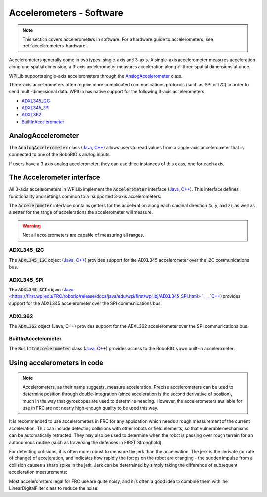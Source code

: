 Accelerometers - Software
=========================

.. note:: This section covers accelerometers in software.  For a hardware guide to accelerometers, see :ref:`accelerometers-hardware`.

Accelerometers generally come in two types: single-axis and 3-axis.  A single-axis accelerometer measures acceleration along one spatial dimension; a 3-axis accelerometer measures acceleration along all three spatial dimensions at once.

WPILib supports single-axis accelerometers through the `AnalogAccelerometer`_ class.

Three-axis accelerometers often require more complicated communications protocols (such as SPI or I2C) in order to send multi-dimensional data.  WPILib has native support for the following 3-axis accelerometers:

- `ADXL345_I2C`_
- `ADXL345_SPI`_
- `ADXL362`_
- `BuiltInAccelerometer`_

AnalogAccelerometer
-------------------

The :code:`AnalogAccelerometer` class (`Java <https://first.wpi.edu/FRC/roborio/release/docs/java/edu/wpi/first/wpilibj/AnalogAccelerometer.html>`__, `C++ <https://first.wpi.edu/FRC/roborio/release/docs/cpp/classfrc_1_1AnalogAccelerometer.html>`__) allows users to read values from a single-axis accelerometer that is connected to one of the RoboRIO's analog inputs. 

.. tabs::

    .. code-tab:: c++

        // Creates an analog accelerometer on analog input 0
        AnalogAccelerometer accelerometer{0};

        // Sets the sensitivity of the accelerometer to 1 volt per G
        accelerometer.SetSensitivity(1);

        // Sets the zero voltage of the accelerometer to 3 volts
        accelerometer.SetZero(3);

        // Gets the current acceleration
        double accel = accelerometer.GetAcceleration();


    .. code-tab:: java

        // Creates an analog accelerometer on analog input 0
        AnalogAccelerometer accelerometer = new AnalogAccelerometer(0);

        // Sets the sensitivity of the accelerometer to 1 volt per G
        accelerometer.setSensitivity(1);

        // Sets the zero voltage of the accelerometer to 3 volts
        accelerometer.setZero(3);

        // Gets the current acceleration
        double accel = accelerometer.getAcceleration();

If users have a 3-axis analog accelerometer, they can use three instances of this class, one for each axis.


The Accelerometer interface
---------------------------

All 3-axis accelerometers in WPILib implement the :code:`Accelerometer` interface (`Java <https://first.wpi.edu/FRC/roborio/release/docs/java/edu/wpi/first/wpilibj/interfaces/Accelerometer.html>`__, `C++ <https://first.wpi.edu/FRC/roborio/release/docs/cpp/classfrc_1_1Accelerometer.html>`__).  This interface defines functionality and settings common to all supported 3-axis accelerometers.

The :code:`Accelerometer` interface contains getters for the acceleration along each cardinal direction (x, y, and z), as well as a setter for the range of accelerations the accelerometer will measure.

.. warning:: Not all accelerometers are capable of measuring all ranges.

.. tabs::

    .. code-tab:: c++

        // Sets the accelerometer to measure between -8 and 8 G's
        accelerometer.SetRange(Accelerometer::Range::kRange_8G);

    .. code-tab:: java

        // Sets the accelerometer to measure between -8 and 8 G's
        accelerometer.setRange(Accelerometer.Range.k8G);

ADXL345_I2C
~~~~~~~~~~~

The :code:`ADXL345_I2C` object (`Java <https://first.wpi.edu/FRC/roborio/release/docs/java/edu/wpi/first/wpilibj/ADXL345_I2C.html>`__, `C++ <https://first.wpi.edu/FRC/roborio/release/docs/cpp/classfrc_1_1ADXL345__I2C.html>`__) provides support for the ADXL345 accelerometer over the I2C communications bus.

.. tabs::

    .. code-tab:: c++

        // Creates an ADXL345 accelerometer object on the MXP I2C port
        // with a measurement range from -8 to 8 G's
        ADXL345_I2C accelerometer{I2C::Port::kMXP, Accelerometer::Range::kRange_8G};

    .. code-tab:: java

        // Creates an ADXL345 accelerometer object on the MXP I2C port
        // with a measurement range from -8 to 8 G's
        Accelerometer accelerometer = new ADXL345_I2C(I2C.Port.kMXP, Accelerometer.Range.k8G);

ADXL345_SPI
~~~~~~~~~~~

The :code:`ADXL345_SPI` object (`Java <https://first.wpi.edu/FRC/roborio/release/docs/java/edu/wpi/first/wpilibj/ADXL345_SPI.html> `__, `C++ <https://first.wpi.edu/FRC/roborio/release/docs/cpp/classfrc_1_1ADXL345__SPI.html>`__) provides support for the ADXL345 accelerometer over the SPI communications bus.   

.. tabs::

    .. code-tab:: c++

        // Creates an ADXL345 accelerometer object on the MXP SPI port
        // with a measurement range from -8 to 8 G's
        ADXL345_SPI accelerometer{SPI::Port::kMXP, Accelerometer::Range::kRange_8G};

    .. code-tab:: java

        // Creates an ADXL345 accelerometer object on the MXP SPI port
        // with a measurement range from -8 to 8 G's
        Accelerometer accelerometer = new ADXL345_SPI(SPI.Port.kMXP, Accelerometer.Range.k8G);

ADXL362
~~~~~~~

The :code:`ADXL362` object (Java, C++) provides support for the ADXL362 accelerometer over the SPI communications bus.

.. tabs::

    .. code-tab:: c++

        // Creates an ADXL362 accelerometer object on the MXP SPI port
        // with a measurement range from -8 to 8 G's
        ADXL362 accelerometer{SPI::Port::kMXP, Accelerometer::Range::kRange_8G};

    .. code-tab:: java

        // Creates an ADXL362 accelerometer object on the MXP SPI port
        // with a measurement range from -8 to 8 G's
        Accelerometer accelerometer = new ADXL362(SPI.Port.kMXP, Accelerometer.Range.k8G);

BuiltInAccelerometer
~~~~~~~~~~~~~~~~~~~~

The :code:`BuiltInAccelerometer` class (`Java <https://first.wpi.edu/FRC/roborio/release/docs/java/edu/wpi/first/wpilibj/BuiltInAccelerometer.html>`__, `C++ <https://first.wpi.edu/FRC/roborio/release/docs/cpp/classfrc_1_1BuiltInAccelerometer.html>`__) provides access to the RoboRIO's own built-in accelerometer:

.. tabs::

    .. code-tab:: c++

        // Creates an object for the built-in accelerometer
        // Range defaults to +- 8 G's
        BuiltInAccelerometer accelerometer{};

    .. code-tab:: java

        // Creates an object for the built-in accelerometer
        // Range defaults to +- 8 G's
        BuiltInAccelerometer accelerometer = new BuiltInAccelerometer();

Using accelerometers in code
----------------------------

.. note:: Accelerometers, as their name suggests, measure acceleration.  Precise accelerometers can be used to determine position through double-integration (since acceleration is the second derivative of position), much in the way that gyroscopes are used to determine heading.  However, the accelerometers available for use in FRC are not nearly high-enough quality to be used this way.

It is recommended to use accelerometers in FRC for any application which needs a rough measurement of the current acceleration.  This can include detecting collisions with other robots or field elements, so that vulnerable mechanisms can be automatically retracted.  They may also be used to determine when the robot is passing over rough terrain for an autonomous routine (such as traversing the defenses in FIRST Stronghold).

For detecting collisions, it is often more robust to measure the jerk than the acceleration.  The jerk is the derivate (or rate of change) of acceleration, and indicates how rapidly the forces on the robot are changing - the sudden impulse from a collision causes a sharp spike in the jerk.  Jerk can be determined by simply taking the difference of subsequent acceleration measurements:

.. tabs::

    .. code-tab:: c++

        double prevXAccel = 0;
        double prevYAccel = 0;

        BuiltInAccelerometer accelerometer{};

        void Robot::RobotPeriodic() {
            // Gets the current accelerations in the X and Y directions
            double xAccel = accelerometer.GetX();
            double yAccel = accelerometer.GetY();

            // Calculates the jerk in the X and Y directions
            // Divides by .02 because default loop timing is 20ms
            double xJerk = (xAccel - prevXAccel)/.02;
            double yJerk = (yAccel - prevYAccel)/.02;

            prevXAccel = xAccel;
            prevYAccel = yAccel;
        }

    .. code-tab:: java

        double prevXAccel = 0;
        double prevYAccel = 0;

        BuiltInAccelerometer accelerometer = new BuiltInAccelerometer();

        @Override
        public void robotPeriodic() {
            // Gets the current accelerations in the X and Y directions
            double xAccel = accelerometer.getX();
            double yAccel = accelerometer.getY();

            // Calculates the jerk in the X and Y directions
            // Divides by .02 because default loop timing is 20ms
            double xJerk = (xAccel - prevXAccel)/.02;
            double yJerk = (yAccel - prevYAccel)/.02;

            prevXAccel = xAccel;
            prevYAccel = yAccel;
        }

Most accelerometers legal for FRC use are quite noisy, and it is often a good idea to combine them with the LinearDigitalFilter class to reduce the noise:

.. tabs::

    .. code-tab:: c++

        class : PIDSource {

            TODO: C++ example

    .. code-tab:: java

        BuiltInAccelerometer accelerometer = new BuiltInAccelerometer();

        // Create a LinearDigitalFilter that will calculate a moving average of the measured X acceleration over the past 10 iterations of the main loop

        LinearDigitalFilter xAccelFilter = LinearDigitalFilter.movingAverage(
            new PIDSource() {
                @Override
                public PIDSourceType getPIDSourceType() {
                    return PIDSourceType.kRate;
                }

                @Override
                public double pidGet() {
                    return accelerometer.getX();
                }

                @Override
                public void setPIDSourceType(PIDSourceType pidSource) {
                }
            },
            10);

        @Override
        public void robotPeriodic() {
            // Get the filtered X acceleration
            double filteredXAccel = xAccelFilter.pidGet();
        }